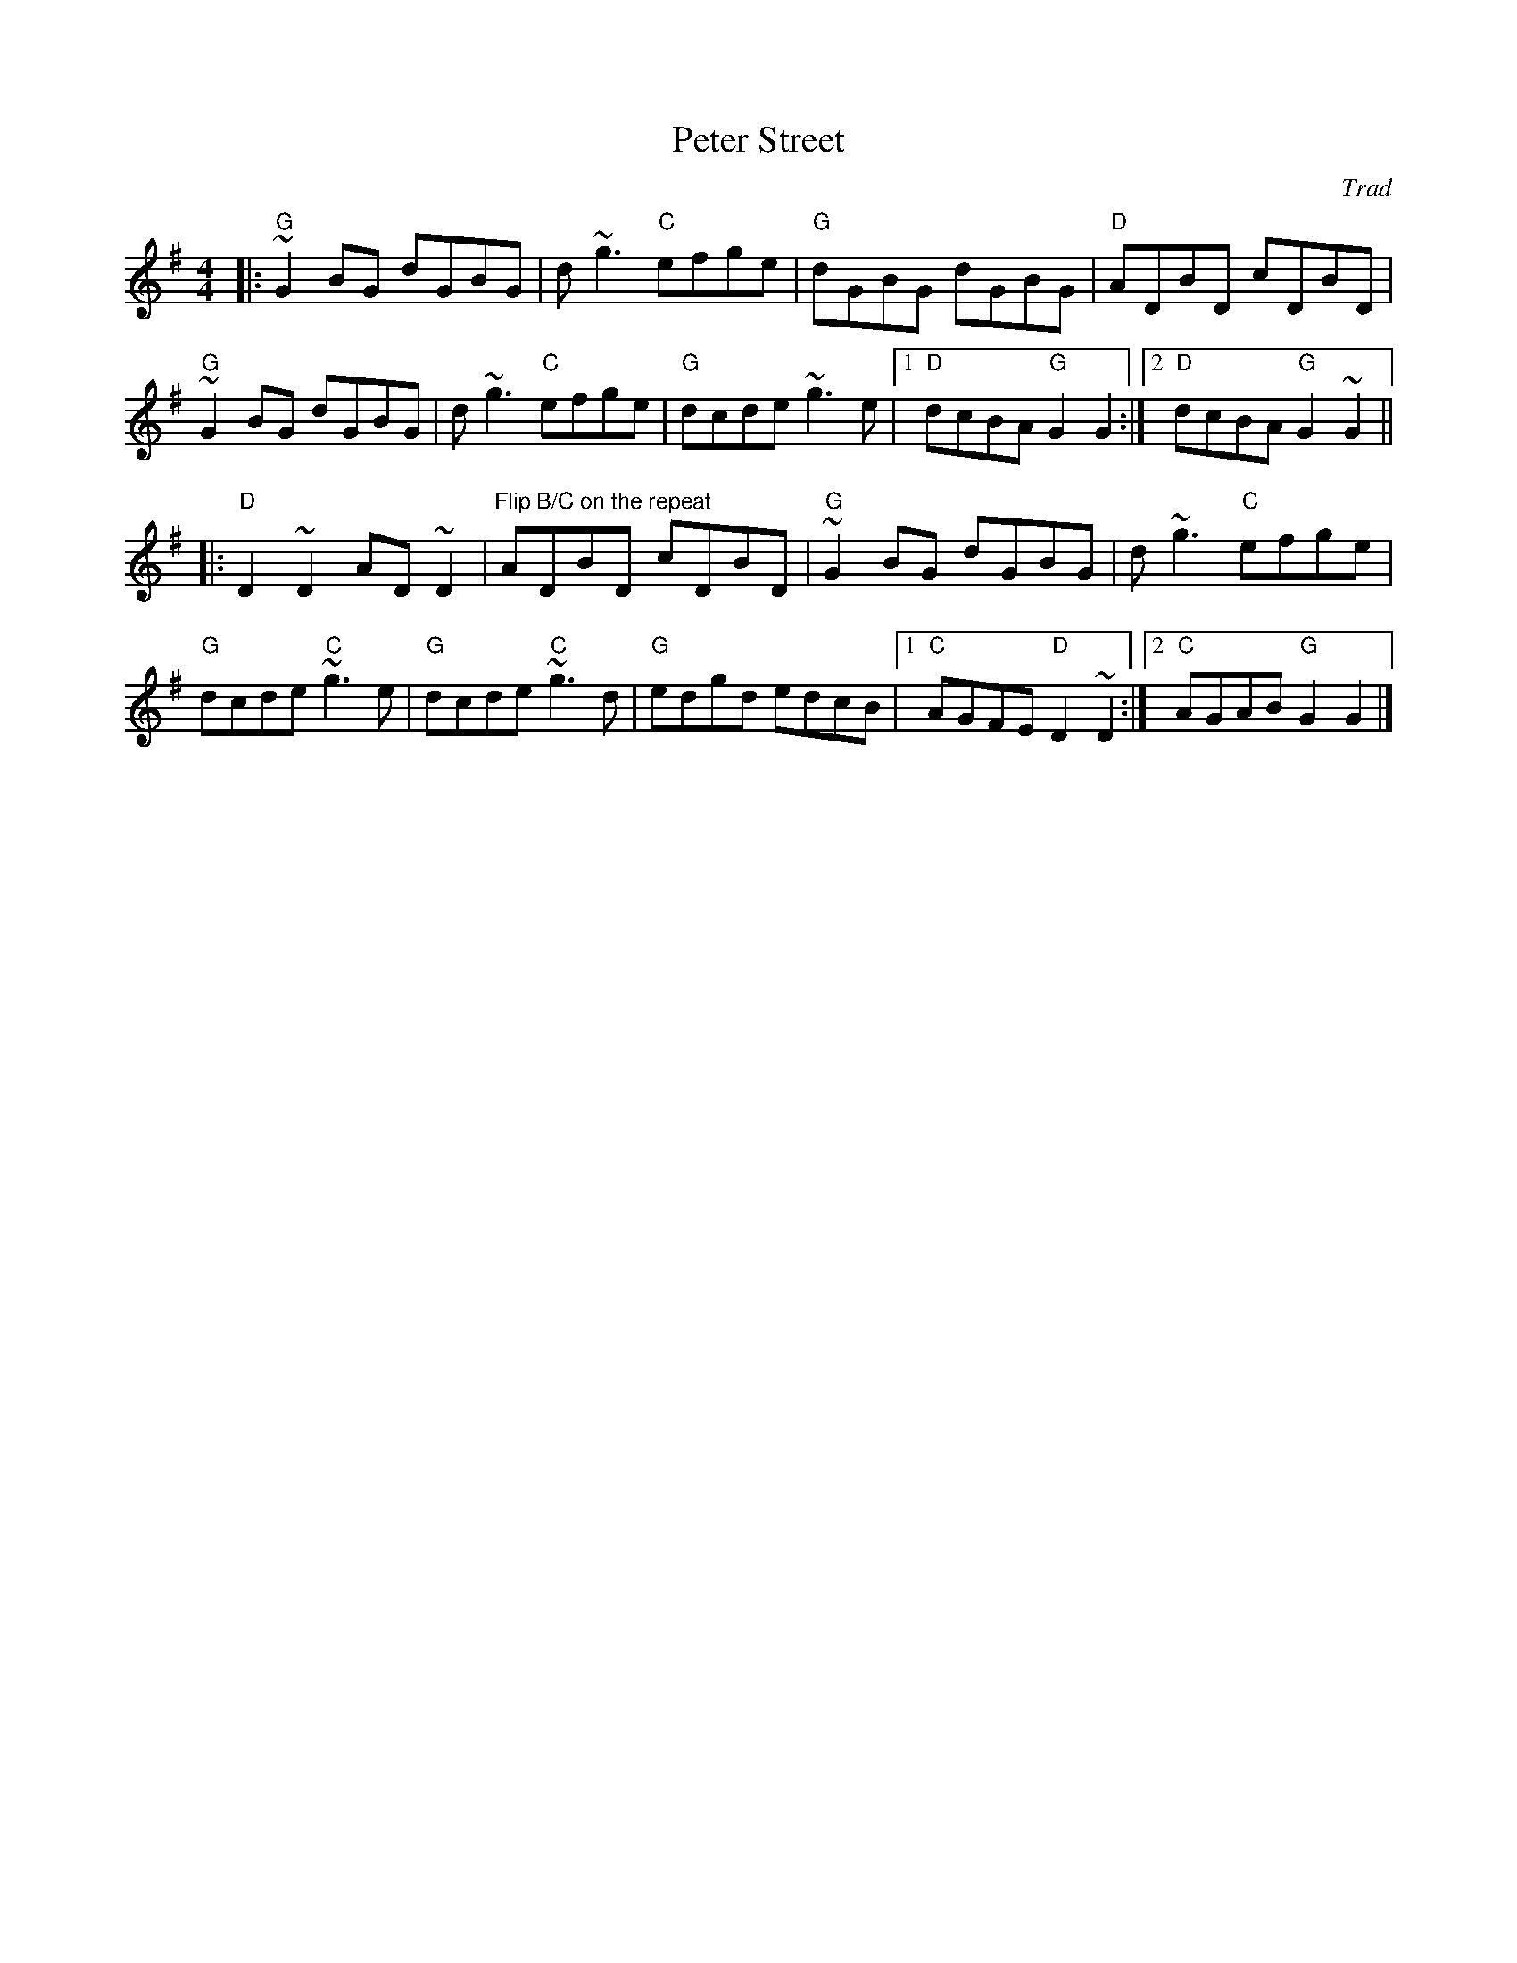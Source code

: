 X: 0
T: Peter Street
C: Trad
M: 4/4
L: 1/8
K: Gmaj
|:"G"~G2 BG dGBG|d~g3 "C"efge|"G"dGBG dGBG|"D"ADBD cDBD|
"G"~G2 BG dGBG|d~g3 "C"efge|"G"dcde ~g3e|1 "D"dcBA "G"G2 G2:|2"D"dcBA "G"G2 ~G2||
|:"D"D2 ~D2 AD ~D2|"Flip B/C on the repeat"ADBD cDBD|"G"~G2 BG dGBG|d~g3 "C"efge|
"G"dcde "C"~g3e|"G"dcde "C"~g3d|"G"edgd edcB|1"C"AGFE "D"D2 ~D2:|2"C"AGAB "G"G2 G2|]